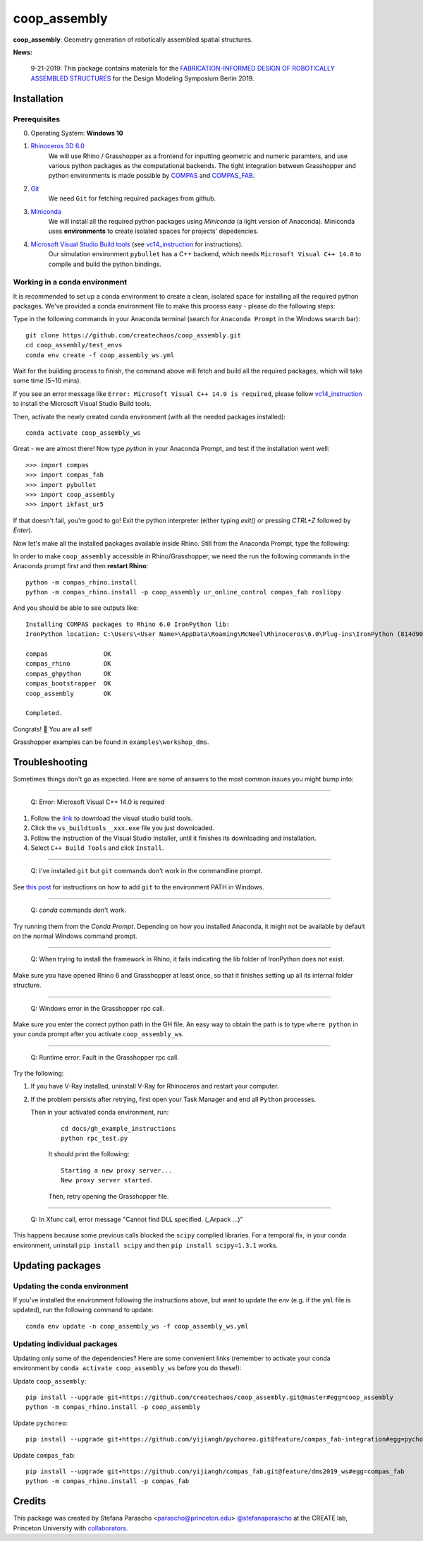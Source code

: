 =============
coop_assembly
=============

.. start-badges

.. image:: https://img.shields.io/badge/License-MIT-blue.svg
    :target: https://github.com/stefanaparascho/coop_assembly/blob/master/LICENSE
    :alt: License MIT

.. end-badges

.. Write project description

**coop_assembly**: Geometry generation of robotically assembled spatial structures.

**News:**

    9-21-2019: This package contains materials for the `FABRICATION-INFORMED DESIGN OF 
    ROBOTICALLY ASSEMBLED STRUCTURES <https://design-modelling-symposium.de/workshops/fabrication-informed-design-of-robotically-assembled-structures/>`_
    for the Design Modeling Symposium Berlin 2019.

Installation
------------

.. Write installation instructions here

Prerequisites
^^^^^^^^^^^^^

0. Operating System: **Windows 10**
1. `Rhinoceros 3D 6.0 <https://www.rhino3d.com/>`_
    We will use Rhino / Grasshopper as a frontend for inputting
    geometric and numeric paramters, and use various python packages as the 
    computational backends. The tight integration between Grasshopper and python
    environments is made possible by `COMPAS <https://compas-dev.github.io/>`_ 
    and `COMPAS_FAB <https://gramaziokohler.github.io/compas_fab/latest/>`_.
2. `Git <https://git-scm.com/>`_
    We need ``Git`` for fetching required packages from github.
3. `Miniconda <https://docs.conda.io/en/latest/miniconda.html>`_
    We will install all the required python packages using 
    `Miniconda` (a light version of Anaconda). Miniconda uses 
    **environments** to create isolated spaces for projects' 
    depedencies.
4. `Microsoft Visual Studio Build tools <https://visualstudio.microsoft.com/thank-you-downloading-visual-studio/?sku=BuildTools&rel=16>`_ (see vc14_instruction_ for instructions).
    Our simulation environment ``pybullet`` has a C++ backend, which needs
    ``Microsoft Visual C++ 14.0`` to compile and build the python bindings.

Working in a conda environment
^^^^^^^^^^^^^^^^^^^^^^^^^^^^^^

It is recommended to set up a conda environment to create a clean, isolated space for
installing all the required python packages. We've provided a conda environment file
to make this process easy - please do the following steps:

Type in the following commands in your Anaconda terminal 
(search for ``Anaconda Prompt`` in the Windows search bar):

::

    git clone https://github.com/createchaos/coop_assembly.git
    cd coop_assembly/test_envs
    conda env create -f coop_assembly_ws.yml

Wait for the building process to finish, the command above will
fetch and build all the required packages, which will take some time
(5~10 mins).

If you see an error message like ``Error: Microsoft Visual C++ 14.0 is required``,
please follow vc14_instruction_ to install the Microsoft Visual Studio Build tools.

Then, activate the newly created conda environment (with all the needed packages installed):

::

    conda activate coop_assembly_ws

Great - we are almost there! Now type `python` in your Anaconda Prompt, and test if the installation went well:

::

    >>> import compas
    >>> import compas_fab
    >>> import pybullet
    >>> import coop_assembly
    >>> import ikfast_ur5

If that doesn't fail, you're good to go! Exit the python interpreter (either typing `exit()` or pressing `CTRL+Z` followed by `Enter`).

Now let's make all the installed packages available inside Rhino. Still from the Anaconda Prompt, type the following:

In order to make ``coop_assembly`` accessible in Rhino/Grasshopper,
we need the run the following commands in the Anaconda prompt first 
and then **restart Rhino**:

::

    python -m compas_rhino.install
    python -m compas_rhino.install -p coop_assembly ur_online_control compas_fab roslibpy

And you should be able to see outputs like:

::

   Installing COMPAS packages to Rhino 6.0 IronPython lib:
   IronPython location: C:\Users\<User Name>\AppData\Roaming\McNeel\Rhinoceros\6.0\Plug-ins\IronPython (814d908a-e25c-493d-97e9-ee3861957f49)\settings\lib

   compas               OK
   compas_rhino         OK
   compas_ghpython      OK
   compas_bootstrapper  OK
   coop_assembly        OK

   Completed.

Congrats! 🎉 You are all set! 

Grasshopper examples can be found in ``examples\workshop_dms``.

Troubleshooting 
---------------

Sometimes things don't go as expected. Here are some of answers to the most common issues you might bump into:

------------

..

    Q: Error: Microsoft Visual C++ 14.0 is required

.. _vc14_instruction:

1. Follow the `link <https://visualstudio.microsoft.com/thank-you-downloading-visual-studio/?sku=BuildTools&rel=16>`_ 
   to download the visual studio build tools.
2. Click the ``vs_buildtools__xxx.exe`` file you just downloaded.
3. Follow the instruction of the Visual Studio Installer, until it
   finishes its downloading and installation.
4. Select ``C++ Build Tools`` and click ``Install``.

.. image:: docs/images/visual_studio_installer_snapshot.png
   :scale: 50 %
   :alt: visual studio installer snapshot
   :align: center

------------

..

    Q: I've installed ``git`` but ``git`` commands don't work in the commandline prompt.

See `this post <https://stackoverflow.com/a/53706956>`_ for instructions on
how to add ``git`` to the environment PATH in Windows.

------------

..

    Q: `conda` commands don't work.

Try running them from the *Conda Prompt*. Depending on how you installed Anaconda, it might not be available by default on the normal Windows command prompt.

------------

..

    Q: When trying to install the framework in Rhino, it fails indicating the lib folder of IronPython does not exist.

Make sure you have opened Rhino 6 and Grasshopper at least once, so that it finishes setting up all its internal folder structure.

------------

..

    Q: Windows error in the Grasshopper rpc call.

Make sure you enter the correct python path in the GH file. An easy way to obtain
the path is to type ``where python`` in your conda prompt after you activate ``coop_assembly_ws``.

.. image:: docs/images/windows_error.png
   :scale: 50 %
   :alt: GH windows error
   :align: center

------------

..

    Q: Runtime error: Fault in the Grasshopper rpc call.

.. image:: docs/images/GH_runtime_error_fault.png
   :scale: 50 %
   :alt: GH_runtime_error_fault
   :align: center

Try the following:

1. If you have V-Ray installed, uninstall V-Ray for Rhinoceros and 
   restart your computer.
2. If the problem persists after retrying, first open your Task Manager and
   end all ``Python`` processes.

   Then in your activated conda environment, run:

    ::

        cd docs/gh_example_instructions
        python rpc_test.py

    It should print the following:

    ::

        Starting a new proxy server...
        New proxy server started.

    Then, retry opening the Grasshopper file.

------------

..

    Q: In Xfunc call, error message "Cannot find DLL specified. (_Arpack ...)"

This happens because some previous calls blocked the ``scipy`` complied libraries.
For a temporal fix, in your conda environment, uninstall ``pip install scipy`` and
then ``pip install scipy=1.3.1`` works.

Updating packages
-----------------

Updating the conda environment
^^^^^^^^^^^^^^^^^^^^^^^^^^^^^^

If you've installed the environment following the instructions above,
but want to update the env (e.g. if the ``yml`` file is updated),
run the following command to update:

::

    conda env update -n coop_assembly_ws -f coop_assembly_ws.yml

Updating individual packages
^^^^^^^^^^^^^^^^^^^^^^^^^^^^

Updating only some of the dependencies? Here are some convenient links
(remember to activate your conda environment by ``conda activate coop_assembly_ws`` 
before you do these!):

Update ``coop_assembly``:

::

    pip install --upgrade git+https://github.com/createchaos/coop_assembly.git@master#egg=coop_assembly
    python -m compas_rhino.install -p coop_assembly

Update ``pychoreo``:

::

    pip install --upgrade git+https://github.com/yijiangh/pychoreo.git@feature/compas_fab-integration#egg=pychoreo

Update ``compas_fab``:

::

    pip install --upgrade git+https://github.com/yijiangh/compas_fab.git@feature/dms2019_ws#egg=compas_fab
    python -m compas_rhino.install -p compas_fab

Credits
-------

This package was created by Stefana Parascho <parascho@princeton.edu> `@stefanaparascho <https://github.com/stefanaparascho>`_ 
at the CREATE lab, Princeton University with `collaborators <./AUTHORS.rst>`_.